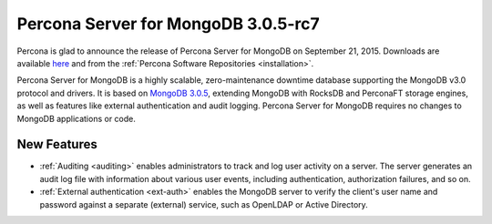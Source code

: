 .. rn:: 3.0.5-rc7

====================================
Percona Server for MongoDB 3.0.5-rc7
====================================

Percona is glad to announce the release of Percona Server for MongoDB on September 21, 2015. Downloads are available `here <https://www.percona.com/downloads/percona-server-for-mongodb>`_ and from the :ref:`Percona Software Repositories <installation>`.

Percona Server for MongoDB is a highly scalable, zero-maintenance downtime database supporting the MongoDB v3.0 protocol and drivers. It is based on `MongoDB 3.0.5 <http://docs.mongodb.org/manual/release-notes/3.0/#july-28-2015>`_, extending MongoDB with RocksDB and PerconaFT storage engines, as well as features like external authentication and audit logging. Percona Server for MongoDB requires no changes to MongoDB applications or code.

New Features
============

* :ref:`Auditing <auditing>` enables administrators to track and log user activity on a server. The server generates an audit log file with information about various user events, including authentication, authorization failures, and so on.

* :ref:`External authentication <ext-auth>` enables the MongoDB server to verify the client's user name and password against a separate (external) service, such as OpenLDAP or Active Directory.